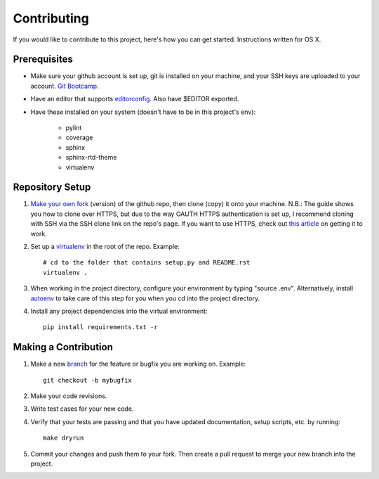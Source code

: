 ############
Contributing
############

.. highlight:: none

If you would like to contribute to this project, here's how you can get started. Instructions written for OS X.

Prerequisites
=============

* Make sure your github account is set up, git is installed on your machine, and your SSH keys are uploaded to your account. `Git Bootcamp <https://help.github.com/articles/set-up-git/>`_.

* Have an editor that supports `editorconfig <http://editorconfig.org/>`_. Also have $EDITOR exported.

* Have these installed on your system (doesn't have to be in this project's env):

    * pylint

    * coverage

    * sphinx

    * sphinx-rtd-theme

    * virtualenv


Repository Setup
================

1. `Make your own fork <https://help.github.com/enterprise/2.4/user/articles/fork-a-repo/>`_ (version) of the github repo, then clone (copy) it onto your machine. N.B.: The guide shows you how to clone over HTTPS, but due to the way OAUTH HTTPS authentication is set up, I recommend cloning with SSH via the SSH clone link on the repo's page. If you want to use HTTPS, check out `this article <https://github.com/blog/1270-easier-builds-and-deployments-using-git-over-https-and-oauth>`_ on getting it to work.

2. Set up a `virtualenv <https://virtualenv.pypa.io/en/stable/>`_ in the root of the repo. Example::

    # cd to the folder that contains setup.py and README.rst
    virtualenv .

3. When working in the project directory, configure your environment by typing "source .env". Alternatively, install `autoenv <https://github.com/kennethreitz/autoenv>`_ to take care of this step for you when you cd into the project directory.

4. Install any project dependencies into the virtual environment::

    pip install requirements.txt -r


Making a Contribution
=====================

1. Make a new `branch <https://git-scm.com/docs/git-checkout>`_ for the feature or bugfix you are working on. Example::

    git checkout -b mybugfix

2. Make your code revisions.

3. Write test cases for your new code.

4. Verify that your tests are passing and that you have updated documentation, setup scripts, etc. by running::

    make dryrun

5. Commit your changes and push them to your fork. Then create a pull request to merge your new branch into the project.


